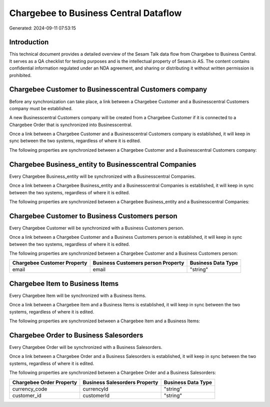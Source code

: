 ======================================
Chargebee to Business Central Dataflow
======================================

Generated: 2024-09-11 07:53:15

Introduction
------------

This technical document provides a detailed overview of the Sesam Talk data flow from Chargebee to Business Central. It serves as a QA checklist for testing purposes and is the intellectual property of Sesam.io AS. The content contains confidential information regulated under an NDA agreement, and sharing or distributing it without written permission is prohibited.

Chargebee Customer to Businesscentral Customers company
-------------------------------------------------------
Before any synchronization can take place, a link between a Chargebee Customer and a Businesscentral Customers company must be established.

A new Businesscentral Customers company will be created from a Chargebee Customer if it is connected to a Chargebee Order that is synchronized into Businesscentral.

Once a link between a Chargebee Customer and a Businesscentral Customers company is established, it will keep in sync between the two systems, regardless of where it is edited.

The following properties are synchronized between a Chargebee Customer and a Businesscentral Customers company:

.. list-table::
   :header-rows: 1

   * - Chargebee Customer Property
     - Businesscentral Customers company Property
     - Businesscentral Data Type


Chargebee Business_entity to Businesscentral Companies
------------------------------------------------------
Every Chargebee Business_entity will be synchronized with a Businesscentral Companies.

Once a link between a Chargebee Business_entity and a Businesscentral Companies is established, it will keep in sync between the two systems, regardless of where it is edited.

The following properties are synchronized between a Chargebee Business_entity and a Businesscentral Companies:

.. list-table::
   :header-rows: 1

   * - Chargebee Business_entity Property
     - Businesscentral Companies Property
     - Businesscentral Data Type


Chargebee Customer to Business Customers person
-----------------------------------------------
Every Chargebee Customer will be synchronized with a Business Customers person.

Once a link between a Chargebee Customer and a Business Customers person is established, it will keep in sync between the two systems, regardless of where it is edited.

The following properties are synchronized between a Chargebee Customer and a Business Customers person:

.. list-table::
   :header-rows: 1

   * - Chargebee Customer Property
     - Business Customers person Property
     - Business Data Type
   * - email
     - email
     - "string"


Chargebee Item to Business Items
--------------------------------
Every Chargebee Item will be synchronized with a Business Items.

Once a link between a Chargebee Item and a Business Items is established, it will keep in sync between the two systems, regardless of where it is edited.

The following properties are synchronized between a Chargebee Item and a Business Items:

.. list-table::
   :header-rows: 1

   * - Chargebee Item Property
     - Business Items Property
     - Business Data Type


Chargebee Order to Business Salesorders
---------------------------------------
Every Chargebee Order will be synchronized with a Business Salesorders.

Once a link between a Chargebee Order and a Business Salesorders is established, it will keep in sync between the two systems, regardless of where it is edited.

The following properties are synchronized between a Chargebee Order and a Business Salesorders:

.. list-table::
   :header-rows: 1

   * - Chargebee Order Property
     - Business Salesorders Property
     - Business Data Type
   * - currency_code
     - currencyId
     - "string"
   * - customer_id
     - customerId
     - "string"

